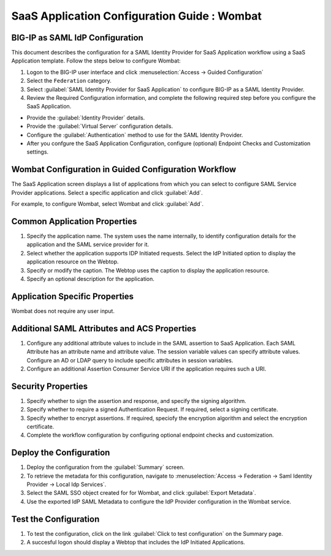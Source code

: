 ======================================================================================
SaaS Application Configuration Guide : Wombat
======================================================================================

BIG-IP as SAML IdP Configuration
--------------------------------
This document describes the configuration for a SAML Identity Provider for SaaS Application workflow using a SaaS Application template. Follow the steps below to configure Wombat:

#. Logon to the BIG-IP user interface and click :menuselection:`Access -> Guided Configuration`
#. Select the ``Federation`` category.
#. Select :guilabel:`SAML Identity Provider for SaaS Application` to configure BIG-IP as a SAML Identity Provider.
#. Review the Required Configuration information, and complete the following  required step before you configure the SaaS Application.

- Provide the :guilabel:`Identity Provider` details.
- Provide the :guilabel:`Virtual Server` configuration details.
- Configure the :guilabel:`Authentication` method to use for the SAML Identity Provider.
- After you confgure the SaaS Application Configuration, configure (optional) Endpoint Checks and Customization settings.

Wombat Configuration in Guided Configuration Workflow
---------------------------------------------------------------------------------------------------------------------------

The SaaS Application screen displays a list of applications from which you can select to configure SAML Service Provider applications. Select a specific application and click :guilabel:`Add`.

For example, to configure Wombat, select Wombat and click :guilabel:`Add`.

Common Application Properties
-----------------------------

#. Specify the application name. The system uses the name internally, to identify configuration details for the application and the SAML service provider for it.
#. Select whether the application supports IDP Initiated requests. Select the IdP Initiated option to display the application resource on the Webtop.
#. Specify or modify the caption. The Webtop uses the caption to display the application resource.
#. Specify an optional description for the application.

Application Specific Properties
-------------------------------

Wombat does not require any user input.

Additional SAML Attributes and ACS Properties
---------------------------------------------

#. Configure any additional attribute values to include in the SAML assertion to SaaS Application. Each SAML Attribute has an attribute name and attribute value. The session variable values can specify attribute values. Configure an AD or LDAP query to include specific attributes in session variables.
#. Configure an additional Assertion Consumer Service URI if the application requires such a URI.

Security Properties
-------------------
#. Specify whether to sign the assertion and response, and specify the signing algorithm.
#. Specify whether to require a signed Authentication Request. If required, select a signing certificate.
#. Specify whether to encrypt assertions. If required, speciofy the encryption algorithm and select the encryption certificate.
#. Complete the workflow configuration by configuring optional endpoint checks and customization.

Deploy the Configuration
------------------------

#. Deploy the configuration from the :guilabel:`Summary` screen.
#. To retrieve the metadata for this configuration, navigate to :menuselection:`Access -> Federation -> Saml Identity Provider -> Local Idp Services`.
#. Select the SAML SSO object created for for Wombat, and click :guilabel:`Export Metadata`.
#. Use the exported IdP SAML Metadata to configure the IdP Provider configuration in the Wombat service.

Test the Configuration
----------------------

#. To test the configuration, click on the link :guilabel:`Click to test configuration` on the Summary page.
#. A succesful logon should display a Webtop that includes the IdP Initiated Applications.

